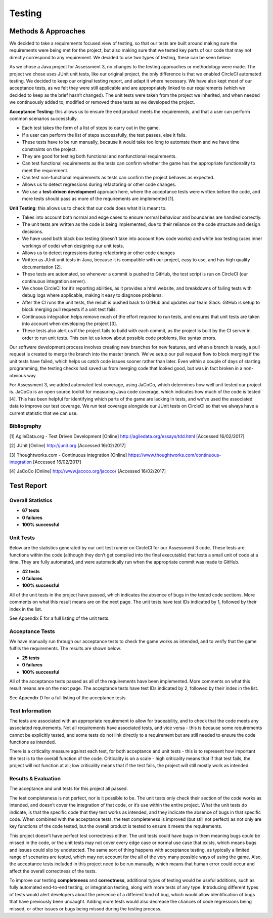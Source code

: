 Testing
============

Methods & Approaches
---------------------

We decided to take a requirements focused view of testing, so that our
tests are built around making sure the requirements were being met for
the project, but also making sure that we tested key parts of our code
that may not directly correspond to any requirement. We decided to use
two types of testing, these can be seen below:

As we chose a Java project for Assessment 3, no changes to the testing
approaches or methodology were made. The project we chose uses JUnit
unit tests, like our original project, the only difference is that we
enabled CircleCI automated testing. We decided to keep our original
testing report, and adapt it where necessary. We have also kept most of
our acceptance tests, as we felt they were still applicable and are
appropriately linked to our requirements (which we decided to keep as
the brief hasn’t changed). The unit tests were taken from the project we
inherited, and when needed we continuously added to, modified or removed
these tests as we developed the project.

**Acceptance Testing**: this allows us to ensure the end product meets the
requirements, and that a user can perform common scenarios successfully.

-  Each test takes the form of a list of steps to carry out in the game.
-  If a user can perform the list of steps successfully, the test
   passes, else it fails.
-  These tests have to be run manually, because it would take too long
   to automate them and we have time constraints on the project.
-  They are good for testing both functional and nonfunctional
   requirements.
-  Can test functional requirements as the tests can confirm whether the
   game has the appropriate functionality to meet the requirement.
-  Can test non-functional requirements as tests can confirm the project
   behaves as expected.
-  Allows us to detect regressions during refactoring or other code
   changes.
-  We use a **test-driven development** approach here, where the acceptance
   tests were written before the code, and more tests should pass as
   more of the requirements are implemented [1].

**Unit Testing**: this allows us to check that our code does what it is
meant to.

-  Takes into account both normal and edge cases to ensure normal
   behaviour and boundaries are handled correctly.
-  The unit tests are written as the code is being implemented, due to
   their reliance on the code structure and design decisions.
-  We have used both black box testing (doesn’t take into account how
   code works) and white box testing (uses inner workings of code) when
   designing our unit tests.
-  Allows us to detect regressions during refactoring or other code
   changes
-  Written as JUnit unit tests in Java, because it is compatible with
   our project, easy to use, and has high quality documentation [2].
-  These tests are automated, so whenever a commit is pushed to GitHub,
   the test script is run on CircleCI (our continuous integration
   server).
-  We chose CircleCI for it’s reporting abilities, as it provides a html
   website, and breakdowns of failing tests with debug logs where
   applicable, making it easy to diagnose problems.
-  After the CI runs the unit tests, the result is pushed back to GitHub
   and updates our team Slack. GitHub is setup to block merging pull
   requests if a unit test fails.
-  Continuous integration helps remove much of the effort required to
   run tests, and ensures that unit tests are taken into account when
   developing the project [3].
-  These tests also alert us if the project fails to build with each
   commit, as the project is built by the CI server in order to run unit
   tests. This can let us know about possible code problems, like syntax
   errors.

Our software development process involves creating new branches for new
features, and when a branch is ready, a pull request is created to merge
the branch into the master branch. We’ve setup our pull request flow to
block merging if the unit tests have failed, which helps us catch code
issues sooner rather than later. Even within a couple of days of
starting programming, the testing checks had saved us from merging code
that looked good, but was in fact broken in a non-obvious way.

For Assessment 3, we added automated test coverage, using JaCoCo, which
determines how well unit tested our project is. JaCoCo is an open source
toolkit for measuring Java code coverage, which indicates how much of
the code is tested [4]. This has been helpful for identifying which
parts of the game are lacking in tests, and we’ve used the associated
data to improve our test coverage. We run test coverage alongside our
JUnit tests on CircleCI so that we always have a current statistic that
we can use.

Bibliography
~~~~~~~~~~~~~~~~~~~~~~~~~~

[1] AgileData.org - Test Driven Development [Online]
http://agiledata.org/essays/tdd.html [Accessed 16/02/2017]

[2] JUnit [Online] http://junit.org [Accessed 16/02/2017]

[3] Thoughtworks.com - Continuous integration [Online]
https://www.thoughtworks.com/continuous-integration [Accessed
16/02/2017]

[4] JaCoCo [Online] http://www.jacoco.org/jacoco/ [Accessed 16/02/2017]

Test Report
-------------

Overall Statistics
~~~~~~~~~~~~~~~~~~~~~~~~~~

- **67 tests**
- **0 failures**
- **100% successful**

Unit Tests
~~~~~~~~~~~

Below are the statistics generated by our unit test runner on
CircleCI for our Assessment 3 code. These tests are functions within the
code (although they don’t get compiled into the final executable) that
tests a small unit of code at a time. They are fully automated, and were
automatically run when the appropriate commit was made to GitHub.

- **42 tests**
- **0 failures**
- **100% successful**
All of the unit tests in the project have passed, which indicates the
absence of bugs in the tested code sections. More comments on what this
result means are on the next page. The unit tests have test IDs
indicated by 1, followed by their index in the list.

See Appendix E for a full listing of the unit tests.

Acceptance Tests
~~~~~~~~~~~~~~~~~~~~~~

We have manually run through our acceptance tests to check the game
works as intended, and to verify that the game fulfils the requirements.
The results are shown below.

- **25 tests**
- **0 failures**
- **100% successful**

All of the acceptance tests passed as all of the requirements have been
implemented. More comments on what this result means are on the next
page. The acceptance tests have test IDs indicated by 2, followed by
their index in the list.

See Appendix D for a full listing of the acceptance tests.

Test Information
~~~~~~~~~~~~~~~~~~~~~~

The tests are associated with an appropriate requirement to allow for
traceability, and to check that the code meets any associated
requirements. Not all requirements have associated tests, and vice versa
- this is because some requirements cannot be explicitly tested, and
some tests do not link directly to a requirement but are still needed to
ensure the code functions as intended.

There is a criticality measure against each test, for both acceptance
and unit tests - this is to represent how important the test is to the
overall function of the code. Criticality is on a scale - high
criticality means that if that test fails, the project will not function
at all; low criticality means that if the test fails, the project will
still mostly work as intended.

Results & Evaluation
~~~~~~~~~~~~~~~~~~~~~~

The acceptance and unit tests for this project all passed.

The test completeness is not perfect, nor is it possible to be. The unit
tests only check their section of the code works as intended, and
doesn’t cover the integration of that code, or it’s use within the
entire project. What the unit tests do indicate, is that the specific
code that they test works as intended, and they indicate the absence of
bugs in that specific code. When combined with the acceptance tests, the
test completeness is improved (but still not perfect) as not only are
key functions of the code tested, but the overall product is tested to
ensure it meets the requirements.

This project doesn’t have perfect test correctness either. The unit
tests could have bugs in them meaning bugs could be missed in the code,
or the unit tests may not cover every edge case or normal use case that
exists, which means bugs and issues could slip by undetected. The same
sort of thing happens with acceptance testing, as typically a limited
range of scenarios are tested, which may not account for the all of the
very many possible ways of using the game. Also, the acceptance tests
included in this project need to be run manually, which means that human
error could occur and affect the overall correctness of the tests.

To improve our testing **completeness** and **correctness**, additional types of
testing would be useful additions, such as fully automated end-to-end
testing, or integration testing, along with more tests of any type.
Introducing different types of tests would alert developers about the
presence of a different kind of bug, which would allow identification of
bugs that have previously been uncaught. Adding more tests would also
decrease the chances of code regressions being missed, or other issues
or bugs being missed during the testing process.
